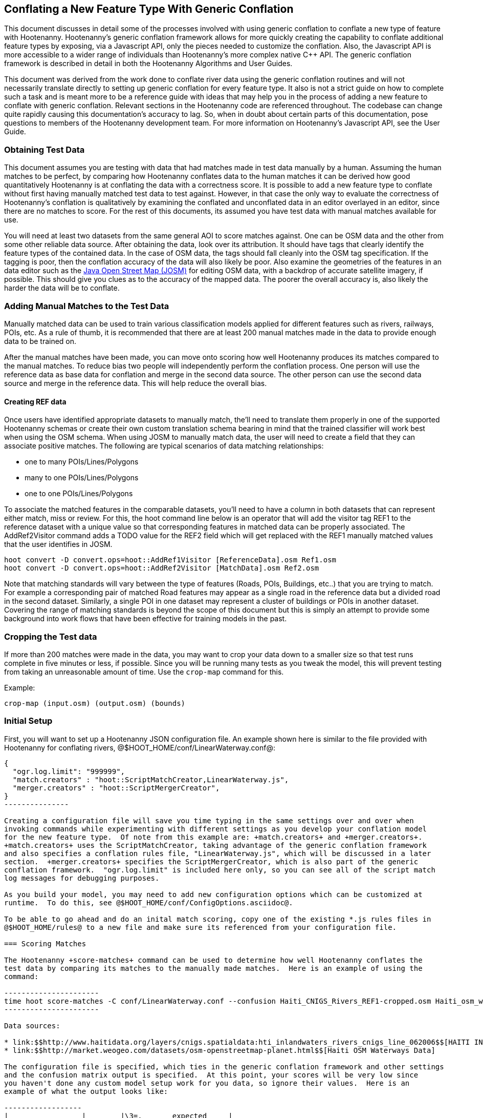
== Conflating a New Feature Type With Generic Conflation

This document discusses in detail some of the processes involved with using generic conflation to
conflate a new type of feature with Hootenanny.  Hootenanny's generic conflation framework allows for
more quickly creating the capability to conflate additional feature types by exposing, via a Javascript
API, only the pieces needed to customize the conflation.  Also, the Javascript API is more accessible
to a wider range of individuals than Hootenanny's more complex native C++ API.  The generic 
conflation framework is described in detail in both the Hootenanny Algorithms and User Guides.

This document was derived from the work done to conflate river data using the generic conflation 
routines and will not necessarily translate directly to setting up generic conflation for every feature 
type.  It also is not a strict guide on how to complete such a task and is meant more to be a reference 
guide with ideas that may help you in the process of adding a new feature to conflate with generic conflation.  
Relevant sections in the Hootenanny code are referenced throughout.  The codebase can change quite
rapidly causing this documentation's accuracy to lag.  So, when in doubt about certain parts of this
documentation, pose questions to members of the Hootenanny development team.  For more information on 
Hootenanny's Javascript API, see the User Guide.  

=== Obtaining Test Data

This document assumes you are testing with data that had matches made in test data manually by a human.  
Assuming the human matches to be perfect, by comparing how Hootenanny conflates data to the human 
matches it can be derived how good quantitatively Hootenanny is at conflating the data with a correctness score.  
It is possible to add a new feature type to conflate without first having manually matched test data to test against.  
However, in that case the only way to evaluate the correctness of Hootenanny's conflation is 
qualitatively by examining the conflated and unconflated data in an editor overlayed in an editor,
since there are no matches to score.  For the rest of this documents, its assumed you have test
data with manual matches available for use.

You will need at least two datasets from the same general AOI to score matches against.  One can be 
OSM data and the other from some other reliable data source.  After obtaining the data, look over its attribution.  
It should have tags that clearly identify the feature types of the contained data.  In the case of 
OSM data, the tags should fall cleanly into the OSM tag specification.  If the tagging is poor, then
the conflation accuracy of the data will also likely be poor.  Also examine the geometries of the
features in an data editor such as the link:$$https://josm.openstreetmap.de/$$[Java Open Street Map (JOSM)] for editing OSM data, with a backdrop of accurate satellite imagery, if possible.  This should give you clues as to the accuracy of the mapped data.  The poorer the overall accuracy is, also likely the harder the data will be to conflate.

=== Adding Manual Matches to the Test Data
Manually matched data can be used to train various classification models applied for different features such as rivers, railways, POIs, etc. As a rule of thumb, it is recommended that there are at least 200 manual matches made in the data to provide enough data to be trained on.  

After the manual matches have been made, you can move onto scoring how well Hootenanny produces its matches compared to the manual matches. To reduce bias two people will independently perform the conflation process. One person will use the reference data as base data for conflation and merge in the second data source. The other person can use the second data source and merge in the reference data. This will help reduce the overall bias.   

==== Creating REF data

Once users have identified appropriate datasets to manually match, the'll need to translate them properly in one of the supported Hootenanny schemas or
create their own custom translation schema bearing in mind that the trained classifier will work best when using the OSM schema.  When using JOSM to 
manually match data, the user will need to create a field that they can associate positive matches.  The following are typical scenarios of data matching 
relationships:

* one to many POIs/Lines/Polygons
* many to one POIs/Lines/Polygons
* one to one POIs/Lines/Polygons

To associate the matched features in the comparable datasets, you'll need to have a column in both datasets that can represent either match, miss or review. For this, the hoot
command line below is an operator that will add the visitor tag REF1 to the reference dataset with a unique value so that corresponding features in matched data can be properly 
associated.  The AddRef2Visitor command adds a TODO value for the REF2 field which will get replaced with the REF1 manually matched values that the user identifies in JOSM.  

----------------
hoot convert -D convert.ops=hoot::AddRef1Visitor [ReferenceData].osm Ref1.osm
hoot convert -D convert.ops=hoot::AddRef2Visitor [MatchData].osm Ref2.osm
----------------

Note that matching standards will vary between the type of features (Roads, POIs, Buildings, etc..) that you are trying to match.  For example a corresponding pair of matched Road features may
appear as a single road in the reference data but a divided road in the second dataset.  Similarly, a single POI in one dataset may represent a cluster of buildings or POIs in another dataset. 
Covering the range of matching standards is beyond the scope of this document but this is simply an attempt to provide some background into work flows that have been effective for training
models in the past.   

=== Cropping the Test data

If more than 200 matches were made in the data, you may want to crop your data down to a smaller size
so that test runs complete in five minutes or less, if possible.  Since you will be running many 
tests as you tweak the model, this will prevent testing from taking an unreasonable amount of time.  
Use the `crop-map` command for this.

Example: 
-------------------------------------- 
crop-map (input.osm) (output.osm) (bounds)
--------------------------------------

=== Initial Setup

First, you will want to set up a Hootenanny JSON configuration file.  An example shown here
is similar to the file provided with Hootenanny for conflating rivers, 
@$HOOT_HOME/conf/LinearWaterway.conf@:

----------------
{
  "ogr.log.limit": "999999",
  "match.creators" : "hoot::ScriptMatchCreator,LinearWaterway.js",
  "merger.creators" : "hoot::ScriptMergerCreator",
}
---------------

Creating a configuration file will save you time typing in the same settings over and over when 
invoking commands while experimenting with different settings as you develop your conflation model 
for the new feature type.  Of note from this example are: +match.creators+ and +merger.creators+.  
+match.creators+ uses the ScriptMatchCreator, taking advantage of the generic conflation framework 
and also specifies a conflation rules file, "LinearWaterway.js", which will be discussed in a later 
section.  +merger.creators+ specifies the ScriptMergerCreator, which is also part of the generic 
conflation framework.  "ogr.log.limit" is included here only, so you can see all of the script match
log messages for debugging purposes.

As you build your model, you may need to add new configuration options which can be customized at
runtime.  To do this, see @$HOOT_HOME/conf/ConfigOptions.asciidoc@. 

To be able to go ahead and do an inital match scoring, copy one of the existing *.js rules files in
@$HOOT_HOME/rules@ to a new file and make sure its referenced from your configuration file. 

=== Scoring Matches

The Hootenanny +score-matches+ command can be used to determine how well Hootenanny conflates the
test data by comparing its matches to the manually made matches.  Here is an example of using the 
command:

----------------------
time hoot score-matches -C conf/LinearWaterway.conf --confusion Haiti_CNIGS_Rivers_REF1-cropped.osm Haiti_osm_waterway_ss_REF2-cropped.osm tmp/Test1.osm
---------------------- 

Data sources: 

* link:$$http://www.haitidata.org/layers/cnigs.spatialdata:hti_inlandwaters_rivers_cnigs_line_062006$$[HAITI INLANDWATERS RIVER NETWORK, CNIGS]
* link:$$http://market.weogeo.com/datasets/osm-openstreetmap-planet.html$$[Haiti OSM Waterways Data]

The configuration file is specified, which ties in the generic conflation framework and other settings 
and the confusion matrix output is specified.  At this point, your scores will be very low since 
you haven't done any custom model setup work for you data, so ignore their values.  Here is an 
example of what the output looks like:

------------------
|                 |        |\3=.       expected     |
|                 |        | miss  | match | review |
|/3. test outcome | miss   |   -   |    23 |     0  |
                  | match  |    58 |   409 |     0  |
                  | review |     0 |     3 |     0  |

correct: 0.829615
wrong: 0.1643
unnecessary reviews: 0.00608519

Score: -0.827586
-1,0.829615,0.1643,0.00608519

real    4m34.759s
----------------

The confusion matrix displays what the expected results were and what the actual results were.  The
expected results are based on the human manually conflated data, and the actual results are based
on Hootenanny's conflation output.  

In this example, 409 features were expected to match and did match,
23 features were expected to match but were not matched by the conflation, 58 items were expected to
not match but were conflated together, and 3 items were flagged for manual review that were expected
to have been matched together by the conflation.

The overall goal is to have the incorrect conflation ("wrong" count) be as low as possible.  The
higher the "correct" conflation the better, but within a certain point of reason, raising the
"unnecessary reviews" count is acceptable and also decreases the incorrect count (more on this in a 
later section).  "unnecessary reviews" result in features being flagged for inspection by a 
human, to be resolved as matching or non-matching.  The maximum number of manual reviews that is 
acceptable for a conflation run is dependent on the use case of the conflator.

=== Creating a Schema

Creating a schema involves identifying the tags in the dataset that denote what type of feature is
contained.  The Attribute Score section in the Algorithms document goes into this process in detail.
Here you can see an example of the schema used for waterways:

--------------
{
    "tag": {
        "name": "waterway",
        "influence": 1.0,
        "type": "enumeration",
        "geometries": ["node","linestring","area"]
    },
    
    "tag": { "name": "waterway=dock", "isA": "waterway", "categories": ["poi"] },
    "tag": { "name": "waterway=boatyard", "isA": "waterway", "categories": ["poi"] },
    "tag": { "name": "waterway=watercourse",  "isA": "waterway", "categories": ["poi"] },
    "tag": { "name": "waterway=river", "isA": "waterway=watercourse", "categories": ["poi"] },
    "tag": { "name": "waterway=stream", "isA": "waterway=watercourse", "categories": ["poi"] },
    "tag": { "name": "waterway=anabranch", "isA": "waterway=watercourse", "categories": ["poi"] },
    
    "tag": { "name": "waterway=canal", "isA": "waterway" },
    "tag": { "name": "river_flow=*", "isA": "waterway" },
    "tag": { "name": "river_type=*", "isA": "waterway" },
    "tag": { "name": "waterway=riverbank", "isA": "waterway" },
    
    "tag": { "name": "type=stream", "isA": "waterway" },
    "tag": { "name": "type=river", "isA": "waterway" },
    "tag": { "name": "FlowDir=*", "isA": "waterway" },

    "tag": { "name": "waterway=dam", "isA": "waterway" },

    "#" : "end"
------------

The goal is to make sure the conflation routines correctly identify every feature with the correct
type.  In this example, the type is "waterway".

==== C++ Code Changes Required

The following code C++ code changes are required to add a new schema for a feature type:
* OsmSchema - You will need to add a method here which helps the conflation to uniquely recognize the
feature type you want conflate.  This primarily involves deriving the feature's type given the 
attributes (tags) it possesses.  Here is an example from the river conflation:
----------------
bool OsmSchema::isLinearWaterway(const Element& e)
{
  if (e.getElementType() == ElementType::Way || e.getElementType() == ElementType::Relation)
  {
    const Tags& tags = e.getTags();
    for (Tags::const_iterator it = tags.constBegin(); it != tags.constEnd(); ++it)
    {
      if (it.key() == "waterway" || isAncestor(it.key(), "waterway") ||
          (it.key() == "type" && isAncestor("waterway=" + it.value(), "waterway")))
      {
        return true;
      }
    }
  }
  return false;
}
----------------
* OsmSchemaJs - You will need to wrap the method entry made in OsmSchema in the classes that expose
the Javascript interface.  River example:
-----------------
Handle<Value> OsmSchemaJs::isLinearWaterway(const Arguments& args) {
  HandleScope scope;

  ConstElementPtr e = ObjectWrap::Unwrap<ElementJs>(args[0]->ToObject())->getConstElement();

  return scope.Close(Boolean::New(OsmSchema::getInstance().isLinearWaterway(*e)));
}
-----------------
* NodeMatcher::calculateAngles - To make map cleaning work for your feature type, you may have to 
include your new feature type here.  example:
-------------
...
if (OsmSchema::getInstance().isLinearHighway(w->getTags(), w->getElementType()) == false &&
        OsmSchema::getInstance().isLinearWaterway(*w) == false)
{
  // if this isn't a highway or waterway, then don't consider it.
  //LOG_DEBUG("calculateAngles skipping feature");
}
...
-------------
* IntersectionSplitter::_mapNodesToWays - To make map cleaning work for your feature type, you may 
have to include your new feature type here.  example:
-------------
...
if (OsmSchema::getInstance().isLinearHighway(w->getTags(), w->getElementType()) ||
        OsmSchema::getInstance().isLinearWaterway(*w))
{ 
  _mapNodesToWay(w);
}
...
---------------

==== Javascript Code Changes Required

The following Javascript code changes are required to add new schema entries:
* HootLib.js - Make a Javascript API entry for your wrapped C++ method here.  Example:
-------------
/**
 * Returns true if the specified element is an linear waterway element.
 *
 * See the OSM wiki for more information:
 * http://wiki.openstreetmap.org/wiki/River
 */
function isLinearWaterway(e)
{
  return hoot.OsmSchema.isLinearWaterway(e);
}
------------
* rules file - Finally, reference your schema related method from your rules file so that the generic
conflation can identify the correct features to conflate.  Example from rules/LinearWaterway.js:
------------
/**
 * Returns true if e is a candidate for a match. Implementing this method is
 * optional, but may dramatically increase speed if you can cull some features
 * early on. E.g. no need to check nodes for a polygon to polygon match.
 */
exports.isMatchCandidate = function(map, e) {
    return isLinearWaterway(e);
};
------------

=== Conflation Thresholds

Your Javascript rules file can be configured to set the conflation match/miss/review threshold based
on existing Hootenanny configuration settings.  This examples shows how it is done in the linear
waterway rules file:
-------------
exports.matchThreshold = parseFloat(hoot.get("waterway.match.threshold"));
exports.missThreshold = parseFloat(hoot.get("waterway.miss.threshold"));
exports.reviewThreshold = parseFloat(hoot.get("waterway.review.threshold"));
-------------
If you wish to change these threshold settings, when conflating from the command line, the best way 
to do it is by passing a new value in for each setting.  e.g.:
------------
-D waterway.match.threshold=0.8 -D waterway.miss.threshold=0.8 -D waterway.review.threshold=0.8
------------

=== Search Radius

Generic conflation can be set up to automatically calculate the search radius of the input data with
a modification to the associated Javascript rules file.  It can be done by adding a single line making
a call to the calculateSearchRadius function inside the rules file init method.  Here is an example
from the linear waterways rules file:  
------
exports.init = function(map) 
{
  if (Boolean(hoot.get("waterway.auto.calc.search.radius")))
  {
    hoot.log("Automatically calculating search radius...");
    exports.searchRadius =
      parseFloat(
        calculateSearchRadius(
          map,
          hoot.get("waterway.rubber.sheet.ref"),
          hoot.get("waterway.rubber.sheet.minimum.ties")));
  }
  else
  {
    exports.searchRadius = parseFloat(hoot.get("search.radius.waterway"));
    hoot.log("Using specified search radius: " + exports.searchRadius);
  }
}
------
The above example automatically calculates the search radius when "waterway.auto.calc.search.radius" 
is set to true.  Otherwise, it uses the default search radius setting for conflating waterways.  
With automatic search radius calculation enabled, the input data cannot be rubber sheeted since 
the automatic calculation makes use of tie points derived from the rubber sheeting algorithm.  
If your input data does not have circular error specified on its features (or it is inaccurate), and 
for some reason you choose not to automatically calculate the search radius (or you wish to use 
rubber sheeting, thus precluding use of the feature), you can manually specify the circular error 
to be used during conflation.  This manually specified value will then be used as the search radius.  
Here is an example of the related settings to add to your configuration file if you are conflating
river data:
---------
{
  "waterway.search.radius": "20.0"
}
--------

=== Rubber Sheeting

Using the Hootenanny rubber sheeting operation before conflating data, which is described in detail 
in the User Guide, can also lead to improvements in the quality of your conflation model.  You may 
have to configure the minimum number of ties allowed to perform rubber sheeting in order to make 
rubber sheeting occur.  Also, remember that you cannot use rubber sheeting when using the automatic
search radius calculation.

=== Extracting Features

You can use Hootenanny to extract features that describe the data you wish to conflate.  These extracted
features can yield more insight into the behavior of the data and can be used to build a model 
which effectively conflates the data.

==== Existing Feature Extractors

Hootenanny has a set of existing feature extractors which may be of use to you.  The list is constantly
changing, but you can find them in the codebase by locating all classes which inherit from the
hoot::FeatureExtractor interface.

==== Creating a New Feature Extractor

If you need to create a new feature extractor, simply create a class which implements 
hoot::FeatureExtractor.

==== Extracting a Feature

To use a feature extractor to extract features in the generic conflation framework, you can implement
the getMatchFeatureDetails method in your rules file and extract the feature there.  Here is an
example which extracts the weighted shape distance feature for each of the extracted sublines for a 
way feature:
-------------
exports.getMatchFeatureDetails = function(map, e1, e2)
{
  var featureDetails = [];
  
  // extract the sublines needed for matching
  var sublines = sublineMatcher.extractMatchingSublines(map, e1, e2);
  if (sublines)
  {
    var m = sublines.map;
    var m1 = sublines.match1;
    var m2 = sublines.match2;

    featureDetails["weightedShapeDistanceValue"] = weightedShapeDistanceExtractor.extract(m, m1, m2);
  }
  
  return featureDetails;
};
-------------
Extracting the features in this method will allow you to add them to a model file which can be viewed
in Weka described <<Weka,here>>.

=== Building a Model

Building a model to conflate your new feature type involves several steps.  This section suggests
one way to go about building the model, but the exact steps will always be closely tied to the 
specific data being tested against.  These steps start out by having you export a model file for
use within Weka.  [[Weka]] Weka is a collection of machine learning algorithms for data mining tasks 
available in a desktop application.  Using Weka is optional and may not be needed or even useful when 
deriving a model for conflation in certain situations.  The most authoritative guide for using 
Weka is the Weka manual itself, but this section contains some condensed steps to give you a 
quick start. 

==== Install Weka

Weka can be downloaded from here: http://www.cs.waikato.ac.nz/ml/weka/  Its available for both Windows
and Linux.  Here is an example to launch it from Linux:
---------
nohup java -Xmx1000M -jar /usr/local/weka-3-6-12/weka.jar &
---------

==== Creating the Weka Model File Output

After you have implemented the getMatchFeatureDetails method in your Javascript rules file, a Weka 
model file can be output from Hootenanny using the build-model command.  An example:
----------------
hoot build-model -C conf/LinearWaterway.conf dataset-1.osm dataset-2.osm model-file
---------------

==== Examining the Model in Weka

1. Launch the Weka Explorer application.
2. From the Preprocess tab, select the Open File button and open the file you exported with the 
build-model command.

===== Visualizing Relationships

From the Preprocess tab mentioned in the previous step, you can quickly visualize the match/miss 
classifications for each of your extracted features by clicking the Visualize All button.

For a more detailed visualization, click the Visualize tab.  From this tab you can see pairwise plots
of the classifictions between all of the imported features.

===== Selecting Features

Weka has the capability to tell you which features (attributes) it thinks are important for building 
a classification model and which are not.  There are two ways to come up with an attribute set.

One quick way to come up with an attribute set is:
1. From the Preprocess tab, click the Choose button in the Filter section.
2. Select Filter --> supervised --> attribute --> AttributeSelection
3. Click the Apply button in the Filter section.

Weka will select reduce the feature list down to what it deems will be effective in building a model.


Here is another method for selecting features within Weka that has more flexibility:
1. Click the Select Attributes tab.
2. Under the Attribute Evaluator section, click the Choose button.  From here there are a variety of 
evaluators to choose from, and you may want to experiment with them.
3. After selecting an evaluator, click the Close button.
4. In a similar fashion, you can select a search method from the Search Method tab.
5. You have the choice of using cross validation during the attribute selection.
6. Click Start, and Weka will list the factors it thinks you should use, and in some cases, rank them
by importance for you.
7. Note the features in the list and click on the Preprocess tab.
8. Manually filter the list of features in the Attributes section to match the derived list.

Weka will do a good job in selecting the features for you.  However, in addition, you may want to
use the visualization interface to further help you reduce the list of features to use in your 
model.  Look for pairs of features that exhibit a clear relationship between match and miss
classifications to help you to decide which ones to keep.

===== Building a Classifier

Now, a classifier can be built which can be ported to the Javascript rules file and used during the
generic conflation process.

1. Click the Classify tab.
2. In the Classifier section, click the Choose button.  There are many choices here, but for 
purposes here, one that exports a set of rules in a tree text format is going to be the most useful.  A
few of the classifiers do this (tree based classifiers, for example).  Select a classifier and click the Close button.  
3. There are multiple options for testing against the data in the Test Options section.   
4. Click the Start button.  

NOTE: The J48 tree classifier was shown to be most effective for the generic river implementation.  

In the Classifier output section you will see a entry with logic for the output classifier as well as a
predicted score.  An example of the output logic:
--------
sampledAngleHistogramValue <= 0
|   weightedShapeDistanceValue <= 0.861844: miss (81.0/27.0)
|   weightedShapeDistanceValue > 0.861844: match (137.0/45.0)
sampledAngleHistogramValue > 0: match (753.0/83.0)
--------
This logic can then be implemented in Javascript and added to the matchScore function in the rules
file to identify matches.  Here is an example of that:
-----------
exports.matchScore = function(map, e1, e2)
{
    var result = { miss: 1.0, explain:"miss" };

    // extract the sublines needed for matching
    var sublines = sublineMatcher.extractMatchingSublines(map, e1, e2);
    if (sublines)
    {
        var m = sublines.map;
        var m1 = sublines.match1;
        var m2 = sublines.match2;
        
        var sampledAngleHistogramValue = sampledAngleHistogramExtractor.extract(m, m1, m2);
        var weightedShapeDistanceValue = weightedShapeDistanceExtractor.extract(m, m1, m2);
       
        if (sampledAngleHistogramValue <= 0)
        {
          if (weightedShapeDistanceValue > 0.861844)
          {
            hoot.log("Found Match!");
            result = { match: 1.0, explain:"match" };
          }
        }
        else
        {
          hoot.log("Found Match!");
          result = { match: 1.0, explain:"match" };
        }
     }

    return result;
};
----------
Note that only the match section of the logic was ported to the Javascript, as in this example
extracted sublines were classified as miss by default.

It is also important to note that the Correct Classified Instances percentage predicted by Weka does
not necessarily translate to a Hootenanny conflation model with the same correct conflation 
percentage, due to many factors encountered during the conflation process.

==== Tweaking Feature Extractors

Feature extractors themselves may be tweaked to tune the model.

===== Value Aggregators

Value aggregators determine how calculated feature values are combined.  There are several types of value 
aggregators.  For a list, in the code, look for all classes implementing hoot::ValueAggregator.  In
this example, an attribute score feature extractor is configured with an RMSE value aggregator:
---------
var attributeScoreExtractor = new hoot.AttributeScoreExtractor(new hoot.RmseAggregator(),  {"attribute.score.extractor.use.weight": "true"});
---------

===== Custom Configuration

Feature extractors have some custom configuration options which, when tweaked, may have a positive outcome
on the generic conflation model.  Many extractors allow for passing in Hootenanny configuration 
settings directly from the Javascript rule file.  From the previous example, this attribute score 
extractor is configured with a weighting option:
---------
var attributeScoreExtractor = new hoot.AttributeScoreExtractor(new hoot.RmseAggregator(),  {"attribute.score.extractor.use.weight": "true"});
---------

==== Increasing the Review Count

The overall goal for your derived conflation model is to correctly conflate as much of the data as
possible (highest correct percentage; see the confusion matrix in the Scoring Matches section).  If
your model hits a "brick wall" as far as increasing its correctness count, an alternative approach is to 
attempt to raise the number of unnecessary matches in order to decrease your incorrect count.  
Unnecessary matches translate to manual reviews by a human Hootenanny user.  While you want to 
limit these so that you do not overload users with a high number of reviewable features ("high" is 
relative to the relevant conflation use case for the new feature type you're working with), 
returning a review is more desirable than incorrectly conflating a feature since in the case of the 
review, a user has a chance to correctly manually conflate the feature, whereas they do not have 
the chance when it is automatically incorrectly conflated.

Visualizing your data in Weka can help accomplish this.  From the Visualize Data tab, find two
features whose plots have some even overlap between match and miss classifications in regions that 
don't contain a majority of the classifications.  If the distribution of match/miss is fairly equal 
in the overlap area and it is not too large, you can flag that region in your model to automatically 
return unnecessary reviews.  This technique can be attempted with more than two features, but gets 
significantly more complex as the number of features involved increases.

Here, the previous conflation logic ported to the rules file is modified to return reviews in certain
situations:
-------------
exports.matchScore = function(map, e1, e2)
{
    var result = { miss: 1.0, explain:"miss" };

    // extract the sublines needed for matching
    var sublines = sublineMatcher.extractMatchingSublines(map, e1, e2);
    if (sublines)
    {
        var m = sublines.map;
        var m1 = sublines.match1;
        var m2 = sublines.match2;
        
        var sampledAngleHistogramValue = sampledAngleHistogramExtractor.extract(m, m1, m2);
        var weightedShapeDistanceValue = weightedShapeDistanceExtractor.extract(m, m1, m2);
       
        if (sampledAngleHistogramValue <= 0)
        {
          if (weightedShapeDistanceValue > 0.861844)
          {
            hoot.log("Found Match!");
            result = { match: 1.0, explain:"match" };
          }
          else if (weightedShapeDistanceValue <= 0.861844 && weightedShapeDistanceValue > 0.75)
          {
            hoot.log("Found Review.");
            result = { match: 0.000000001, review: 1.0, explain:"review" };
          }
        }
        else
        {
          hoot.log("Found Match!");
          result = { match: 1.0, explain:"match" };
        }
     }

    return result;
};
-------------
Note: Setting the match value to 0.000000001 rather than equal to zero is related to a current
issue within Hootenanny scheduled to be resolved.

==== Distance Weighting

You may discover that after having specified or automatically calculated the optimum search 
radius for a dataset that Hootenanny is failing to conflate features for that dataset where the 
distance between the features is just larger than the search radius.  If the difference in distance 
is very large, then the quality of the dataset should first be questioned.  Otherwise, you may be 
able to use distance weighting to favor classifying features that are closer together in distance 
as matches over those that are further apart to increase the correct score.

Here is an example using the distance score feature extractor to compute the distance value:
-----------
exports.matchScore = function(map, e1, e2)
{
    var result = { miss: 1.0, explain:"miss" };

    // extract the sublines needed for matching
    var sublines = sublineMatcher.extractMatchingSublines(map, e1, e2);
    if (sublines)
    {
        var m = sublines.map;
        var m1 = sublines.match1;
        var m2 = sublines.match2;
        
        var sampledAngleHistogramValue = sampledAngleHistogramExtractor.extract(m, m1, m2);
        var weightedShapeDistanceValue = weightedShapeDistanceExtractor.extract(m, m1, m2);
       
        var deltaCoeff = -0.4;
        if (sampledAngleHistogramValue <= 0)
        {
          if (weightedShapeDistanceValue > 0.861844)
          {
            hoot.log("Found Match!");
            var distanceScoreValue = distanceScoreExtractor.extract(m, m1, m2);
            var delta = (1.0 - distanceScoreValue) * deltaCoeff;
            result.match = 1.0 + delta;
            result.miss = 0.0 - delta;
          }
        }
        else
        {
          hoot.log("Found Match!");
          var distanceScoreValue = distanceScoreExtractor.extract(m, m1, m2);
          var delta = (1.0 - distanceScoreValue) * deltaCoeff;
          result.match = 1.0 + delta;
          result.miss = 0.0 - delta;
        }
     }

    return result;
};
-----------

==== Finding the Best Classifier for Multiple Test Datasets

You will end up with the best classification model when you test your model against multiple datasets containing your
new feature type.  How many datasets you need to test against will be dependent on the type of data
being tested or the requirements of those who will be ultimately doing the conflation against the 
feature type in question.  Therefore, you will need to end up with a model that performs well against
all of the datasets you test against.  This may mean reducing performance when testing against one dataset to 
increase performance when testing against another.  

It can be distracting and time consuming to continually test against all of your datasets all of the time, so it's  recommended that as you add new datasets to test against and tweak their models that you only  periodically go back and look at how your current model performs against previously tested datasets.   Also, as you add new datasets, you can use the model derived from testing against previous datasets  as your starting point.  However, if the reused model immediately performs very poorly against the new dataset,  then you may need to start from scratch and build a brand new model for the new dataset.  Only after you've tested initially against all your datasets will you then need to combine models to come up with a single model that performs acceptably for all the datasets.

=== Exposing Generic Conflation for the Feature Type to the User Interface

Currently, accessing the generic conflation routine for the new model can be done via the Advanced 
Settings dialog in the Hootenanny User Interface.  To expose the generic conflation rules file to the 
user interface, add a description string to your rules file and turn the "experimental" descriptor 
off.  An example:

-----------------
exports.description = "Linear Waterway";
exports.experimental = false;
--------------------

These settings must be made manually in the .conf file to be exposed in the Advanced Settings 
dialog. This behavior will likely evolve as the User Interface for advanced conflation matures.

